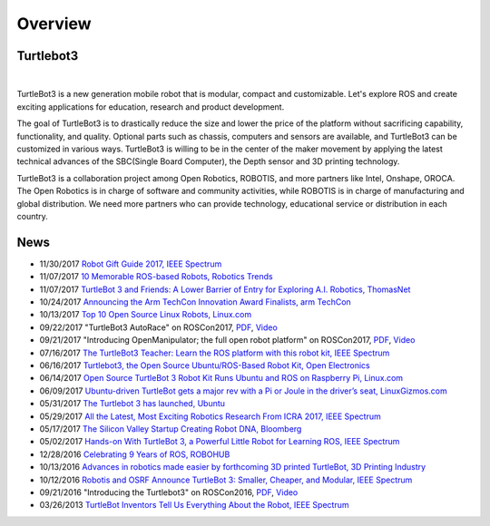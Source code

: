 .. _chapter_overview:

Overview
========

.. image:: _static/overview/turtlebot3_flyer_front.png

Turtlebot3
----------

.. raw:: html

  <iframe width="640" height="360" src="https://www.youtube.com/embed/9OC3J53RUsk" frameborder="0" allowfullscreen></iframe>
|


TurtleBot3 is a new generation mobile robot that is modular, compact and customizable. Let's explore ROS and create exciting applications for education, research and product development.

The goal of TurtleBot3 is to drastically reduce the size and lower the price of the platform without sacrificing capability, functionality, and quality. Optional parts such as chassis, computers and sensors are available, and TurtleBot3 can be customized in various ways. TurtleBot3 is willing to be in the center of the maker movement by applying the latest technical advances of the SBC(Single Board Computer), the Depth sensor and 3D printing technology.

TurtleBot3 is a collaboration project among Open Robotics, ROBOTIS, and more partners like Intel, Onshape, OROCA. The Open Robotics is in charge of software and community activities, while ROBOTIS is in charge of manufacturing and global distribution. We need more partners who can provide technology, educational service or distribution in each country.

.. image:: _static/logo_cooperation.png

News
----

- 11/30/2017 `Robot Gift Guide 2017, IEEE Spectrum <https://spectrum.ieee.org/automaton/robotics/home-robots/robot-gift-guide-2017>`_
- 11/07/2017 `10 Memorable ROS-based Robots, Robotics Trends <http://roboticstrends.com/article/10_memorable_ros_based_robots>`_
- 11/07/2017 `TurtleBot 3 and Friends: A Lower Barrier of Entry for Exploring A.I. Robotics, ThomasNet <https://news.thomasnet.com/fullstory/40007572>`_
- 10/24/2017 `Announcing the Arm TechCon Innovation Award Finalists, arm TechCon <http://www.armtechcon.com/announcing-the-arm-techcon-innovation-award-finalists/>`_
- 10/13/2017 `Top 10 Open Source Linux Robots, Linux.com <https://www.linux.com/blog/2017/10/top-10-open-source-linux-robots>`_
- 09/22/2017 "TurtleBot3 AutoRace" on ROSCon2017, `PDF <https://roscon.ros.org/2017/presentations/ROSCon%202017%20Lightning%20211.pdf>`_, `Video <https://vimeo.com/236177042#t=1760s>`_
- 09/21/2017 "Introducing OpenManipulator; the full open robot platform" on ROSCon2017, `PDF <https://roscon.ros.org/2017/presentations/ROSCon%202017%20OpenManipulator.pdf>`_, `Video <https://vimeo.com/236147296>`_
- 07/16/2017 `The TurtleBot3 Teacher: Learn the ROS platform with this robot kit, IEEE Spectrum <https://spectrum.ieee.org/geek-life/hands-on/the-turtlebot3-teacher>`_
- 06/16/2017 `Turtlebot3, the Open Source Ubuntu/ROS-Based Robot Kit, Open Electronics <https://www.open-electronics.org/turtlebot3-the-open-source-ubunturos-based-robot-kit/>`_
- 06/14/2017 `Open Source TurtleBot 3 Robot Kit Runs Ubuntu and ROS on Raspberry Pi, Linux.com <https://www.linux.com/news/event/open-source-summit-na/2017/6/open-source-turtlebot-3-robot-kit-runs-ubuntu-and-ros-raspberry-pi>`_
- 06/09/2017 `Ubuntu-driven TurtleBot gets a major rev with a Pi or Joule in the driver’s seat, LinuxGizmos.com <http://linuxgizmos.com/ubuntu-driven-turtlebot-gets-a-major-rev-with-a-pi-or-joule-in-the-drivers-seat/>`_
- 05/31/2017 `The Turtlebot 3 has launched, Ubuntu <https://insights.ubuntu.com/2017/05/31/the-turtlebot-3-has-launched/>`_
- 05/29/2017 `All the Latest, Most Exciting Robotics Research From ICRA 2017, IEEE Spectrum <http://spectrum.ieee.org/automaton/robotics/robotics-software/all-the-latest-most-exciting-robotics-research-from-icra-2017>`_
- 05/17/2017 `The Silicon Valley Startup Creating Robot DNA, Bloomberg <https://www.bloomberg.com/news/videos/2017-05-17/the-silicon-valley-startup-creating-robot-dna-video>`_
- 05/02/2017 `Hands-on With TurtleBot 3, a Powerful Little Robot for Learning ROS, IEEE Spectrum <http://spectrum.ieee.org/automaton/robotics/robotics-hardware/review-robotis-turtlebot-3>`_
- 12/28/2016 `Celebrating 9 Years of ROS, ROBOHUB <http://robohub.org/celebrating-9-years-of-ros/>`_
- 10/13/2016 `Advances in robotics made easier by forthcoming 3D printed TurtleBot, 3D Printing Industry <https://3dprintingindustry.com/news/advances-robotics-made-easier-forthcoming-3d-printed-turtlebot-96844/>`_
- 10/12/2016 `Robotis and OSRF Announce TurtleBot 3: Smaller, Cheaper, and Modular, IEEE Spectrum <http://spectrum.ieee.org/automaton/robotics/diy/robotis-and-osrf-announce-turtlebot-3-smaller-cheaper-and-modular>`_
- 09/21/2016 "Introducing the Turtlebot3" on ROSCon2016, `PDF <http://roscon.ros.org/2016/presentations/ROSCon2016_Turtlebot3_ROBOTIS.pdf>`_, `Video <https://vimeo.com/187699447>`_
- 03/26/2013 `TurtleBot Inventors Tell Us Everything About the Robot, IEEE Spectrum <http://spectrum.ieee.org/automaton/robotics/diy/interview-turtlebot-inventors-tell-us-everything-about-the-robot>`_


.. _ROBOTIS: www.robotis.com

